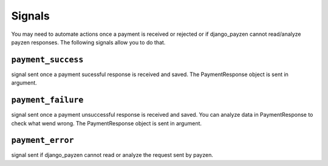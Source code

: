 Signals
=======

You may need to automate actions once a payment is received or rejected or if django_payzen cannot read/analyze payzen responses. The following signals allow you to do that.

.. _signals_payment_success

``payment_success``
-------------------

signal sent once a payment sucessful response is received and saved. The PaymentResponse object is sent in argument.

.. _signals_payment_failure

``payment_failure``
-------------------

signal sent once a payment unsuccessful response is received and saved. You can analyze data in PaymentResponse to check what wend wrong. The PaymentResponse object is sent in argument.

.. _signals_payment_error

``payment_error``
-------------------

signal sent if django_payzen cannot read or analyze the request sent by payzen.
